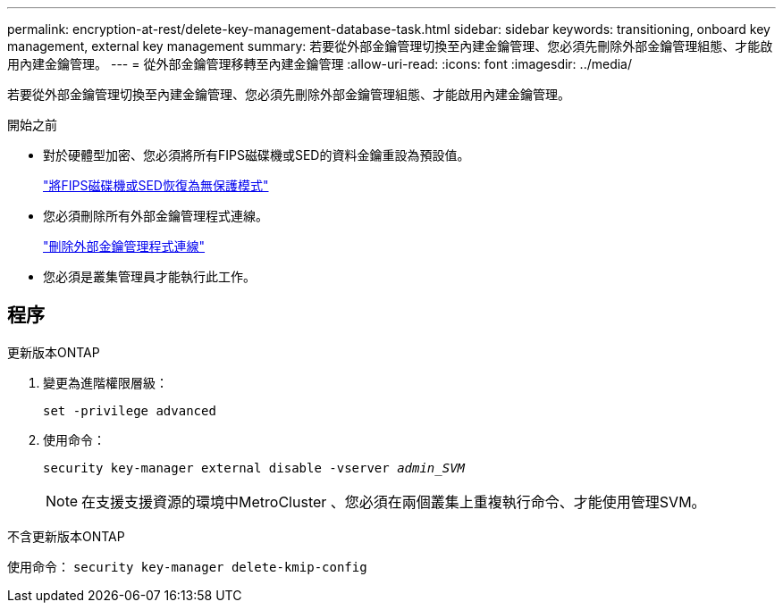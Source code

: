 ---
permalink: encryption-at-rest/delete-key-management-database-task.html 
sidebar: sidebar 
keywords: transitioning, onboard key management, external key management 
summary: 若要從外部金鑰管理切換至內建金鑰管理、您必須先刪除外部金鑰管理組態、才能啟用內建金鑰管理。 
---
= 從外部金鑰管理移轉至內建金鑰管理
:allow-uri-read: 
:icons: font
:imagesdir: ../media/


[role="lead"]
若要從外部金鑰管理切換至內建金鑰管理、您必須先刪除外部金鑰管理組態、才能啟用內建金鑰管理。

.開始之前
* 對於硬體型加密、您必須將所有FIPS磁碟機或SED的資料金鑰重設為預設值。
+
link:return-seds-unprotected-mode-task.html["將FIPS磁碟機或SED恢復為無保護模式"]

* 您必須刪除所有外部金鑰管理程式連線。
+
link:remove-external-key-server-93-later-task.html["刪除外部金鑰管理程式連線"]

* 您必須是叢集管理員才能執行此工作。




== 程序

[role="tabbed-block"]
====
.更新版本ONTAP
--
. 變更為進階權限層級：
+
`set -privilege advanced`

. 使用命令：
+
`security key-manager external disable -vserver _admin_SVM_`

+

NOTE: 在支援支援資源的環境中MetroCluster 、您必須在兩個叢集上重複執行命令、才能使用管理SVM。



--
.不含更新版本ONTAP
--
使用命令：
`security key-manager delete-kmip-config`

--
====